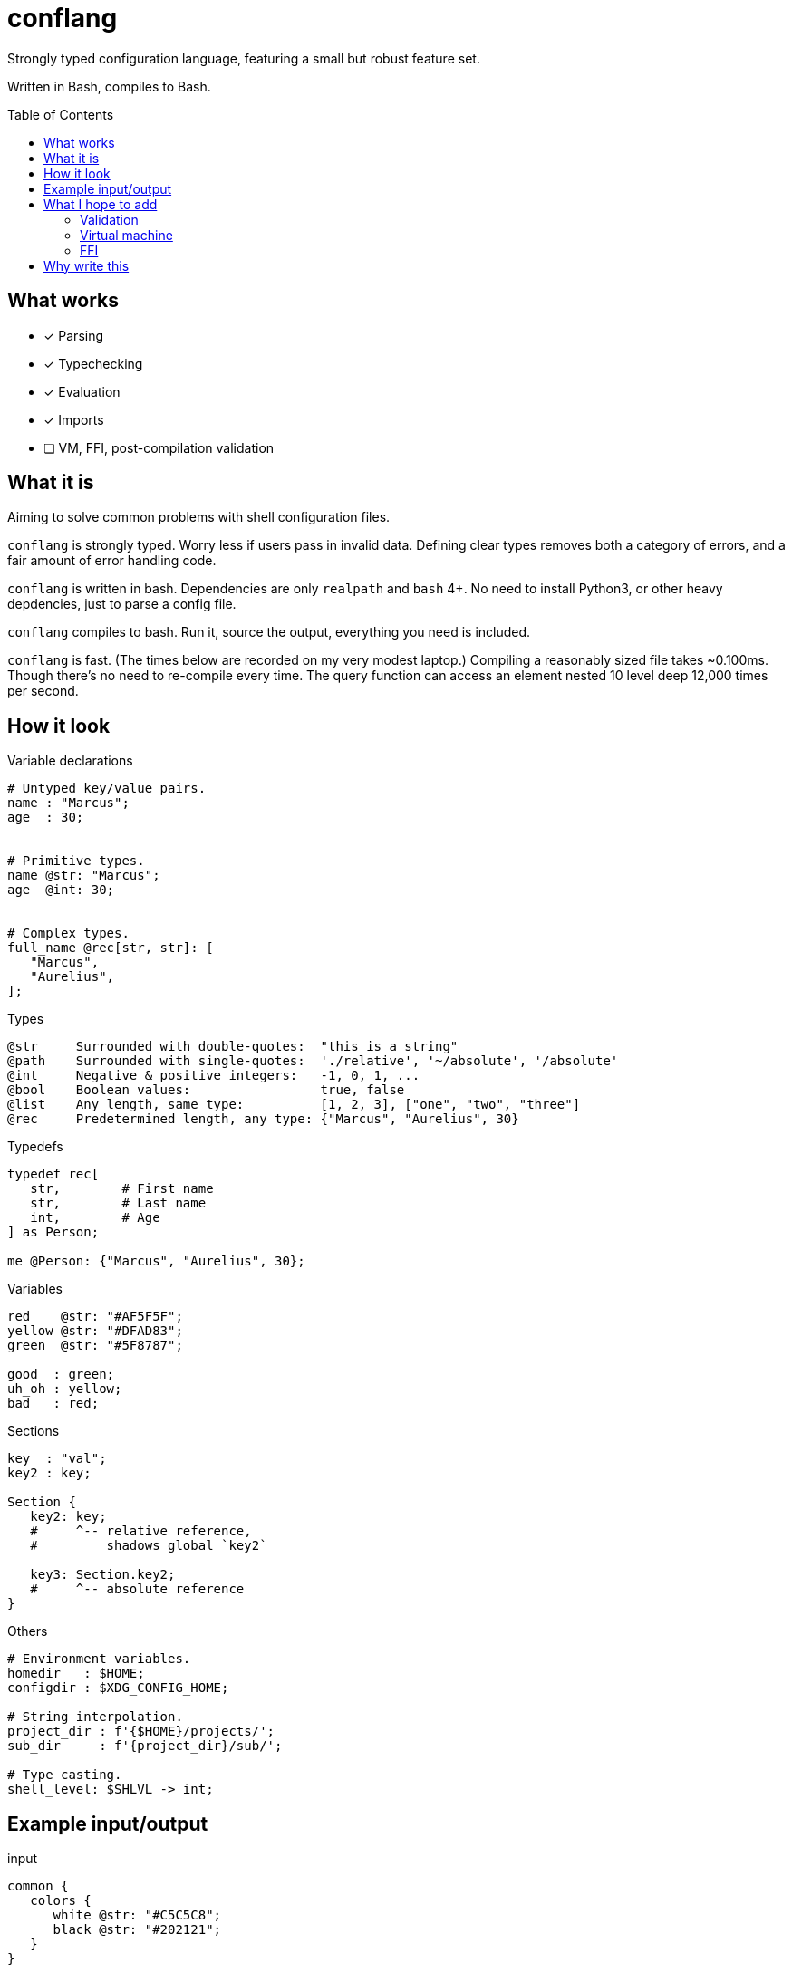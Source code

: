 = conflang
:toc:                      preamble
:toclevels:                3
:source-highlighter:       pygments
:pygments-style:           algol_nu
:pygments-linenums-mode:   table

Strongly typed configuration language, featuring a small but robust feature set.

Written in Bash, compiles to Bash.


== What works
* [x] Parsing
* [x] Typechecking
* [x] Evaluation
* [x] Imports
* [ ] VM, FFI, post-compilation validation


== What it is
Aiming to solve common problems with shell configuration files.

`conflang` is strongly typed.
Worry less if users pass in invalid data.
Defining clear types removes both a category of errors, and a fair amount of error handling code.

`conflang` is written in bash.
Dependencies are only `realpath` and `bash` 4+.
No need to install Python3, or other heavy depdencies, just to parse a config file.

`conflang` compiles to bash.
Run it, source the output, everything you need is included.

`conflang` is fast.
(The times below are recorded on my very modest laptop.)
Compiling a reasonably sized file takes ~0.100ms.
Though there's no need to re-compile every time.
The query function can access an element nested 10 level deep 12,000 times per second.


== How it look
.Variable declarations
----
# Untyped key/value pairs.
name : "Marcus";
age  : 30;


# Primitive types.
name @str: "Marcus";
age  @int: 30;


# Complex types.
full_name @rec[str, str]: [
   "Marcus",
   "Aurelius",
];
----

.Types
----
@str     Surrounded with double-quotes:  "this is a string"
@path    Surrounded with single-quotes:  './relative', '~/absolute', '/absolute'
@int     Negative & positive integers:   -1, 0, 1, ...
@bool    Boolean values:                 true, false
@list    Any length, same type:          [1, 2, 3], ["one", "two", "three"]
@rec     Predetermined length, any type: {"Marcus", "Aurelius", 30}
----

.Typedefs
----
typedef rec[
   str,        # First name
   str,        # Last name
   int,        # Age
] as Person;

me @Person: {"Marcus", "Aurelius", 30};
----

.Variables
----
red    @str: "#AF5F5F";
yellow @str: "#DFAD83";
green  @str: "#5F8787";

good  : green;
uh_oh : yellow;
bad   : red;
----

.Sections
----
key  : "val";
key2 : key;

Section {
   key2: key;
   #     ^-- relative reference,
   #         shadows global `key2`

   key3: Section.key2;
   #     ^-- absolute reference
}
----

.Others
----
# Environment variables.
homedir   : $HOME;
configdir : $XDG_CONFIG_HOME;

# String interpolation.
project_dir : f'{$HOME}/projects/';
sub_dir     : f'{project_dir}/sub/';

# Type casting.
shell_level: $SHLVL -> int;
----


== Example input/output
.input
[source,bash]
----
common {
   colors {
      white @str: "#C5C5C8";
      black @str: "#202121";
   }
}

window {
   geometry {
      height @int: 100;
      width  @int: 80;
   }

   theme {
      foreground : common.colors.white;
      background : common.colors.black;
   }
}
----

.output
[source,bash]
----
declare -- _SKELLY_ROOT="_SKELLY_2"
declare -A _SKELLY_2=([window]="_SKELLY_10" [common]="_SKELLY_4" )
declare -A _SKELLY_4=([colors]="_SKELLY_6" )
declare -A _SKELLY_6=([black]="#202121" [white]="#C5C5C8" )
declare -A _SKELLY_10=([geometry]="_SKELLY_12" [theme]="_SKELLY_16" )
declare -A _SKELLY_12=([width]="80" [height]="100" )
declare -A _SKELLY_16=([foreground]="#C5C5C8" [background]="#202121" )

# Query function is included in output.
conf () 
{ 
    declare -g RV="$_SKELLY_ROOT";
    for arg in "$@";
    do
        local -n d=$RV;
        if [[ ! -n "${d[$arg]+_}" ]]; then
            raise index_error "$arg";
        fi;
        RV="${d[$arg]}";
    done
}
----


== What I hope to add
=== Validation
Declare requirements after any expression.
These may be in the form of tests, or directives.

----
config @path: '~/.config/hre-utils/conflang' {
   is_directory.
}
----

`is_directory` here is a directive.
It tests if the directory exist.
If not, runs `mkdir -p` and returns the exit status.

----
config @path: '~/.config/hre-utils/conflang/config' {
   is_file?
   exists?
}
----

`is_file` and `exists` are tests.
If their conditions fail, an error is raised.

Some useful things I can imagine:

. File/directory operations
  .. `exists`
  .. `is_file`, `is_dir`, `is_link`
  .. `can_read`, `can_write`, `can_execute`
. String operations
  .. `non_empty`
  .. `option  [ <opt1>..<optN> ]`
      ... Throws error if text is not present in list of opts
. List operations
  .. `non_empty`
  .. `each  <function>  <args>`
      ... Applies a function to each element of the list

=== Virtual machine
Thinking of writing a simple VM to run the validation steps.
Compile things to a simple set of common instructions.

=== FFI
Write functions in bash that can be used as validation tests/directives.
Hopefully will have a core standard library with things like `is_dir`, `is_file`, `exists`.
Anything additional should be extensible without undue burden.


== Why write this
Learning.

Around 2020 I began learning to write a "real" programming language.
Turns out it's hard.
I found myself consistently hitting conceptual sticking points.
Approaching these in the context of something I already understand very well (bash) is easier.

Many of my recent projects (`mkconf`, `conf`, `shql`) were building towards this goal.

I do not intend for anyone to actually use `conflang`, just as I didn't `shql`.
Journey over destination and all that.
